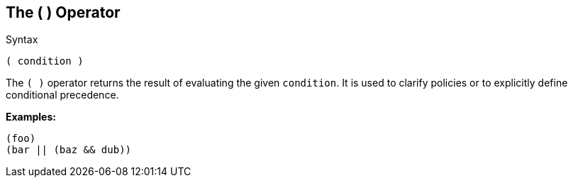 
== The ( ) Operator

.Syntax
[source,unlang]
----
( condition )
----

The `( )` operator returns the result of evaluating the given
`condition`. It is used to clarify policies or to explicitly define
conditional precedence.

*Examples:*

`(foo)` +
`(bar || (baz && dub))`

// Copyright (C) 2019 Network RADIUS SAS.  Licenced under CC-by-NC 4.0.
// Development of this documentation was sponsored by Network RADIUS SAS.

